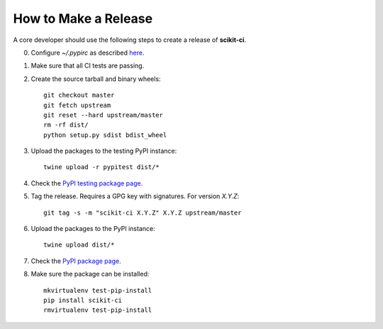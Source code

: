 =====================
How to Make a Release
=====================

A core developer should use the following steps to create a release of
**scikit-ci**.

0. Configure `~/.pypirc` as described `here <http://peterdowns.com/posts/first-time-with-pypi.html>`_.

1. Make sure that all CI tests are passing.

2. Create the source tarball and binary wheels::

    git checkout master
    git fetch upstream
    git reset --hard upstream/master
    rm -rf dist/
    python setup.py sdist bdist_wheel

3. Upload the packages to the testing PyPI instance::

    twine upload -r pypitest dist/*

4. Check the `PyPI testing package page <https://testpypi.python.org/pypi/scikit-ci/>`_.

5. Tag the release. Requires a GPG key with signatures. For version *X.Y.Z*::

    git tag -s -m "scikit-ci X.Y.Z" X.Y.Z upstream/master

6. Upload the packages to the PyPI instance::

    twine upload dist/*

7. Check the `PyPI package page <https://pypi.python.org/pypi/scikit-ci/>`_.

8. Make sure the package can be installed::

    mkvirtualenv test-pip-install
    pip install scikit-ci
    rmvirtualenv test-pip-install
